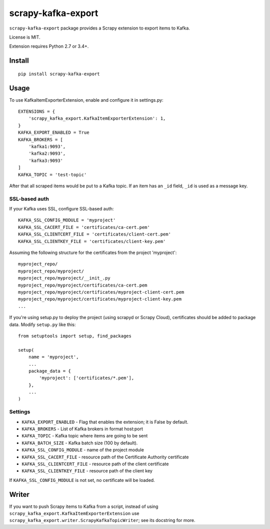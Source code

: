 scrapy-kafka-export
===================

.. image:: https://img.shields.io/pypi/v/scrapy-kafka-export.svg
   :target: https://pypi.python.org/pypi/scrapy-kafka-export
   :alt: PyPI Version

.. image:: https://travis-ci.org/TeamHG-Memex/scrapy-kafka-export.svg?branch=master
   :target: http://travis-ci.org/TeamHG-Memex/scrapy-kafka-export
   :alt: Build Status

.. image:: http://codecov.io/github/TeamHG-Memex/scrapy-kafka-export/coverage.svg?branch=master
   :target: http://codecov.io/github/TeamHG-Memex/scrapy-kafka-export?branch=master
   :alt: Code Coverage

``scrapy-kafka-export`` package provides a Scrapy extension to export items
to Kafka.

License is MIT.

Extension requires Python 2.7 or 3.4+.

Install
-------

::

    pip install scrapy-kafka-export

Usage
-----

To use KafkaItemExporterExtension, enable and configure it in settings.py::

    EXTENSIONS = {
        'scrapy_kafka_export.KafkaItemExporterExtension': 1,
    }
    KAFKA_EXPORT_ENABLED = True
    KAFKA_BROKERS = [
        'kafka1:9093',
        'kafka2:9093',
        'kafka3:9093'
    ]
    KAFKA_TOPIC = 'test-topic'

After that all scraped items would be put to a Kafka topic.
If an item has an ``_id`` field, ``_id`` is used as a message key.

SSL-based auth
~~~~~~~~~~~~~~

If your Kafka uses SSL, configure SSL-based auth::

    KAFKA_SSL_CONFIG_MODULE = 'myproject'
    KAFKA_SSL_CACERT_FILE = 'certificates/ca-cert.pem'
    KAFKA_SSL_CLIENTCERT_FILE = 'certificates/client-cert.pem'
    KAFKA_SSL_CLIENTKEY_FILE = 'certificates/client-key.pem'

Assuming the following structure for the certificates from the
project 'myproject'::

    myproject_repo/
    myproject_repo/myproject/
    myproject_repo/myproject/__init_.py
    myproject_repo/myproject/certificates/ca-cert.pem
    myproject_repo/myproject/certificates/myproject-client-cert.pem
    myproject_repo/myproject/certificates/myproject-client-key.pem
    ...

If you're using setup.py to deploy the project (using scrapyd or Scrapy Cloud),
certificates should be added to package data. Modify ``setup.py`` like this::

    from setuptools import setup, find_packages

    setup(
        name = 'myproject',
        ...
        package_data = {
            'myproject': ['certificates/*.pem'],
        },
        ...
    )

Settings
~~~~~~~~

* ``KAFKA_EXPORT_ENABLED`` - Flag that enables the extension;
  it is False by default.
* ``KAFKA_BROKERS`` - List of Kafka brokers in format host:port
* ``KAFKA_TOPIC`` - Kafka topic where items are going to be sent
* ``KAFKA_BATCH_SIZE`` - Kafka batch size (100 by default).
* ``KAFKA_SSL_CONFIG_MODULE`` - name of the project module
* ``KAFKA_SSL_CACERT_FILE`` - resource path of the Certificate Authority
  certificate
* ``KAFKA_SSL_CLIENTCERT_FILE`` - resource path of the client certificate
* ``KAFKA_SSL_CLIENTKEY_FILE`` - resource path of the client key

If ``KAFKA_SSL_CONFIG_MODULE`` is not set, no certificate will be loaded.

Writer
------

If you want to push Scrapy items to Kafka from a script, instead of using
``scrapy_kafka_export.KafkaItemExporterExtension`` use
``scrapy_kafka_export.writer.ScrapyKafkaTopicWriter``; see its docstring
for more.
